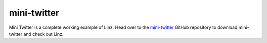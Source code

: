 .. _mini-twitter-reference:

mini-twitter
============

Mini Twitter is a complete working example of Linz. Head over to the `mini-twitter`_ GitHub repository to download mini-twitter and check out Linz.

.. _mini-twitter: https://github.com/smebberson/linz-minitwitter-basic
